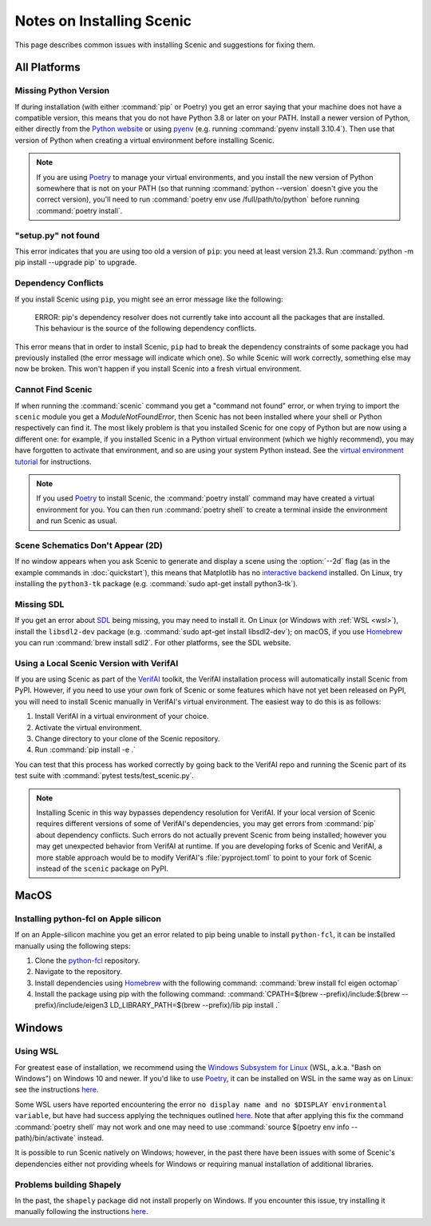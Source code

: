 .. _install_notes:

Notes on Installing Scenic
==========================

This page describes common issues with installing Scenic and suggestions for fixing them.

All Platforms
--------------

Missing Python Version
++++++++++++++++++++++

If during installation (with either :command:`pip` or Poetry) you get an error saying that your machine does not have a compatible version, this means that you do not have Python 3.8 or later on your PATH.
Install a newer version of Python, either directly from the `Python website <https://www.python.org/downloads/>`_ or using `pyenv <https://github.com/pyenv/pyenv>`_ (e.g. running :command:`pyenv install 3.10.4`).
Then use that version of Python when creating a virtual environment before installing Scenic.

.. note::

	If you are using Poetry_ to manage your virtual environments, and you install the new version of Python somewhere that is not on your PATH (so that running :command:`python --version` doesn't give you the correct version), you'll need to run :command:`poetry env use /full/path/to/python` before running :command:`poetry install`.

"setup.py" not found
++++++++++++++++++++

This error indicates that you are using too old a version of ``pip``: you need at least version 21.3.
Run :command:`python -m pip install --upgrade pip` to upgrade.

Dependency Conflicts
++++++++++++++++++++

If you install Scenic using ``pip``, you might see an error message like the following:

	ERROR: pip's dependency resolver does not currently take into account all the packages that are installed. This behaviour is the source of the following dependency conflicts.

This error means that in order to install Scenic, ``pip`` had to break the dependency constraints of some package you had previously installed (the error message will indicate which one).
So while Scenic will work correctly, something else may now be broken.
This won't happen if you install Scenic into a fresh virtual environment.

Cannot Find Scenic
++++++++++++++++++

If when running the :command:`scenic` command you get a "command not found" error, or when trying to import the ``scenic`` module you get a `ModuleNotFoundError`, then Scenic has not been installed where your shell or Python respectively can find it.
The most likely problem is that you installed Scenic for one copy of Python but are now using a different one: for example, if you installed Scenic in a Python virtual environment (which we highly recommend), you may have forgotten to activate that environment, and so are using your system Python instead.
See the `virtual environment tutorial <https://docs.python.org/3/tutorial/venv.html>`_ for instructions.

.. note::

	If you used Poetry_ to install Scenic, the :command:`poetry install` command may have created a virtual environment for you.
	You can then run :command:`poetry shell` to create a terminal inside the
	environment and run Scenic as usual.

Scene Schematics Don't Appear (2D)
++++++++++++++++++++++++++++++++++

If no window appears when you ask Scenic to generate and display a scene using the :option:`--2d` flag (as in the example commands in :doc:`quickstart`), this means that Matplotlib has no `interactive backend <https://matplotlib.org/stable/users/explain/backends.html>`_ installed.
On Linux, try installing the ``python3-tk`` package (e.g. :command:`sudo apt-get install python3-tk`).

Missing SDL
+++++++++++

If you get an error about `SDL <https://www.libsdl.org/>`_ being missing, you may need to install it.
On Linux (or Windows with :ref:`WSL <wsl>`), install the ``libsdl2-dev`` package (e.g. :command:`sudo apt-get install libsdl2-dev`); on macOS, if you use `Homebrew <https://brew.sh/>`__ you can run :command:`brew install sdl2`.
For other platforms, see the SDL website.

Using a Local Scenic Version with VerifAI
+++++++++++++++++++++++++++++++++++++++++

If you are using Scenic as part of the `VerifAI`_ toolkit, the VerifAI installation process will automatically install Scenic from PyPI.
However, if you need to use your own fork of Scenic or some features which have not yet been released on PyPI, you will need to install Scenic manually in VerifAI's virtual environment.
The easiest way to do this is as follows:

1. Install VerifAI in a virtual environment of your choice.
2. Activate the virtual environment.
3. Change directory to your clone of the Scenic repository.
4. Run :command:`pip install -e .`

You can test that this process has worked correctly by going back to the VerifAI repo and running the Scenic part of its test suite with :command:`pytest tests/test_scenic.py`.

.. note::

	Installing Scenic in this way bypasses dependency resolution for VerifAI.
	If your local version of Scenic requires different versions of some of VerifAI's dependencies, you may get errors from :command:`pip` about dependency conflicts.
	Such errors do not actually prevent Scenic from being installed; however you may get unexpected behavior from VerifAI at runtime.
	If you are developing forks of Scenic and VerifAI, a more stable approach would be to modify VerifAI's :file:`pyproject.toml` to point to your fork of Scenic instead of the ``scenic`` package on PyPI.

.. _VerifAI: https://github.com/BerkeleyLearnVerify/VerifAI

MacOS
-----

.. _pythonfcl:

Installing python-fcl on Apple silicon
++++++++++++++++++++++++++++++++++++++
If on an Apple-silicon machine you get an error related to pip being unable to install ``python-fcl``, it can be installed manually using the following steps:

1. Clone the `python-fcl <https://github.com/BerkeleyAutomation/python-fcl>`_ repository.
2. Navigate to the repository.
3. Install dependencies using `Homebrew <https://brew.sh>`__ with the following command: :command:`brew install fcl eigen octomap`
4. Install the package using pip with the following command: :command:`CPATH=$(brew --prefix)/include:$(brew --prefix)/include/eigen3 LD_LIBRARY_PATH=$(brew --prefix)/lib pip install .`

Windows
-------

.. _wsl:

Using WSL
+++++++++

For greatest ease of installation, we recommend using the `Windows Subsystem for Linux <https://docs.microsoft.com/en-us/windows/wsl/install-win10>`_ (WSL, a.k.a. "Bash on Windows") on Windows 10 and newer.
If you'd like to use Poetry_, it can be installed on WSL in the same way as on Linux: see the instructions `here <https://python-poetry.org/docs/master/#installing-with-the-official-installer>`__.

Some WSL users have reported encountering the error ``no display name and no $DISPLAY environmental variable``, but have had success applying the techniques outlined `here <https://github.com/microsoft/WSL/issues/4106#issuecomment-876470388>`_. Note that after applying this fix the command :command:`poetry shell` may not work and one may need to use :command:`source $(poetry env info --path)/bin/activate` instead.

It is possible to run Scenic natively on Windows; however, in the past there have been issues with some of Scenic's dependencies either not providing wheels for Windows or requiring manual installation of additional libraries.

Problems building Shapely
+++++++++++++++++++++++++

In the past, the ``shapely`` package did not install properly on Windows.
If you encounter this issue, try installing it manually following the instructions `here <https://github.com/Toblerity/Shapely#built-distributions>`__.


.. _Poetry: https://python-poetry.org/
